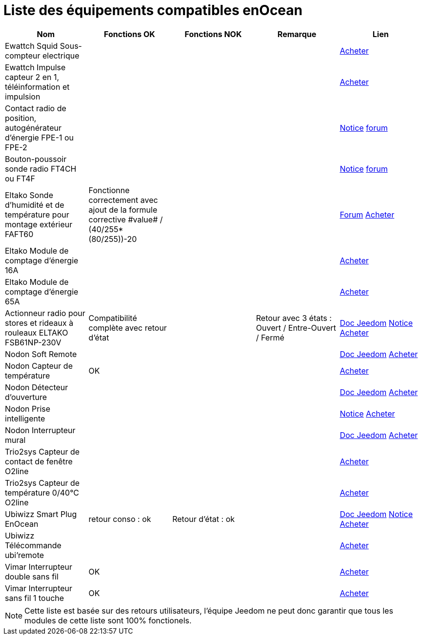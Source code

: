 = Liste des équipements compatibles enOcean

[cols="5*", options="header"] 
|===
|Nom|Fonctions OK|Fonctions NOK|Remarque|Lien

|Ewattch Squid Sous-compteur electrique||||http://www.domadoo.fr/fr/suivi-energie/2859-ewattch-squid-sous-compteur-electrique-enocean-12-entrees-3770002148045.html[Acheter]

|Ewattch Impulse capteur 2 en 1, téléinformation et impulsion||||http://www.domadoo.fr/fr/suivi-energie/2869-ewattch-impulse-capteur-2-en-1-teleinformation-et-impulsion-3770002148107.html[Acheter]

|Contact radio de position, autogénérateur d'énergie FPE-1 ou FPE-2||||http://www.eltako.com/fileadmin/downloads/fr/Fiches_techniques/Fiche_technique_Eltako-radio_FPE.pdf[Notice] https://www.jeedom.com/forum/viewtopic.php?f=37&t=16944[forum]

|Bouton-poussoir sonde radio FT4CH ou FT4F||||http://www.eltako.com/fileadmin/downloads/fr/_bedienung/FT4CH_30000222-3_franz.pdf[Notice] https://www.jeedom.com/forum/viewtopic.php?f=37&t=16877#p303628[forum]

|Eltako Sonde d'humidité et de température pour montage extérieur FAFT60|Fonctionne correctement avec ajout de la formule corrective ((\#value# / (40/255))*(80/255))-20||| https://www.jeedom.fr/forum/viewtopic.php?f=37&t=12528[Forum] http://www.domadoo.fr/fr/peripheriques/1931-eltako-sonde-radio-humidite-et-temperature-montage-exterieur-faft60-4010312310120.html[Acheter]

|Eltako Module de comptage d'énergie 16A||||http://www.domadoo.fr/fr/peripheriques/2836-eltako-module-de-comptage-d-energie-16a-4010312303184.html[Acheter]

|Eltako Module de comptage d'énergie 65A||||http://www.domadoo.fr/fr/peripheriques/2837-eltako-module-de-comptage-d-energie-65a-4010312311059.html[Acheter]

|Actionneur radio pour stores et rideaux à rouleaux ELTAKO FSB61NP-230V|Compatibilité complète avec retour d'état||Retour avec 3 états : Ouvert / Entre-Ouvert / Fermé| https://jeedom.fr/doc/documentation/enocean-modules/fr_FR/doc-enocean-modules-ELTAKO.FSB61NP-230V.html[Doc Jeedom] https://www.domadoo.fr/fr/index.php?controller=attachment&id_attachment=1378[Notice] http://www.domadoo.fr/fr/peripheriques/1935-eltako-actionneur-radio-commande-de-stores-et-rideaux-a-rouleaux-4010312300213.html[Acheter]

|Nodon Soft Remote|||| https://jeedom.fr/doc/documentation/enocean-modules/fr_FR/doc-enocean-modules-nodon.soft_remotel.html[Doc Jeedom] http://www.domadoo.fr/fr/peripheriques/2625-nodon-soft-remote-enocean-cozy-grey-3700313920060.html[Acheter]

|Nodon Capteur de température|OK|||http://www.domadoo.fr/fr/peripheriques/2627-nodon-capteur-de-temperature-sans-fils-et-sans-piles-blanc-3700313920183.html[Acheter]

|Nodon Détecteur d'ouverture||||https://jeedom.fr/doc/documentation/enocean-modules/fr_FR/doc-enocean-modules-nodon.detecteur_douverture.html[Doc Jeedom] http://www.domadoo.fr/fr/peripheriques/2626-nodon-detecteur-d-ouverture-sans-fils-et-sans-piles-blanc-3700313920138.html[Acheter] 

|Nodon Prise intelligente||||https://www.domadoo.fr/fr/index.php?controller=attachment&id_attachment=1323[Notice] http://www.domadoo.fr/fr/peripheriques/2630-nodon-prise-intelligente-enocean-schuko-3700313920015.html[Acheter]

|Nodon Interrupteur mural|||| https://jeedom.fr/doc/documentation/enocean-modules/fr_FR/doc-enocean-modules-nodon.interrupteur_mural.html[Doc Jeedom] http://www.domadoo.fr/fr/peripheriques/2628-nodon-interrupteur-mural-enocean-cozi-grey-3700313920084.html[Acheter]

|Trio2sys Capteur de contact de fenêtre O2line||||http://www.domadoo.fr/fr/peripheriques/2011-trio2sys-capteur-de-contact-de-fenetre-o2line-blanc.html[Acheter]

|Trio2sys Capteur de température 0/40°C O2line||||http://www.domadoo.fr/fr/peripheriques/2012-trio2sys-capteur-de-temperature-0-40c-o2line-blanc-3662901000274.html[Acheter]

|Ubiwizz Smart Plug EnOcean |retour conso : ok|Retour d'état : ok|| https://jeedom.fr/doc/documentation/enocean-modules/fr_FR/doc-enocean-modules-ubiwizz.smart_plug.html[Doc Jeedom] https://www.domadoo.fr/fr/index.php?controller=attachment&id_attachment=1072[Notice] http://www.domadoo.fr/fr/peripheriques/2667-ubiwizz-smart-plug-enocean.html[Acheter]

|Ubiwizz Télécommande ubi'remote||||http://www.domadoo.fr/fr/peripheriques/2648-ubiwizz-telecommande-ubi-remote-blanc-3553740015966.html[Acheter]

|Vimar Interrupteur double sans fil|OK|||http://www.domadoo.fr/fr/peripheriques/2164-vimar-interrupteur-double-blanc.html[Acheter]

|Vimar Interrupteur sans fil 1 touche|OK|||http://www.domadoo.fr/fr/peripheriques/2169-vimar-interrupteur-blanc-1-touche-sans-plaque-support-transparent.html[Acheter]

|===

[NOTE]
Cette liste est basée sur des retours utilisateurs, l'équipe Jeedom ne peut donc garantir que tous les modules de cette liste sont 100% fonctionels.
